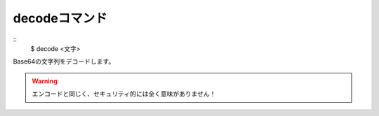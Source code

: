 decodeコマンド
====
::
        $ decode <文字>

| Base64の文字列をデコードします。

.. warning::
        エンコードと同じく、セキュリティ的には全く意味がありません！
